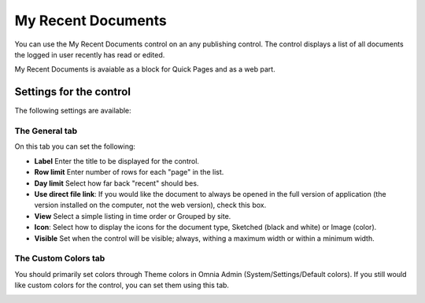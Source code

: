 My Recent Documents
===========================

You can use the My Recent Documents control on an any publishing control. The control displays a list of all documents the logged in user recently has read or edited.

My Recent Documents is avaiable as a block for Quick Pages and as a web part.

Settings for the control
************************
The following settings are available:

.. image:: my-recent-documents-settings.png

The General tab
----------------
On this tab you can set the following:

+ **Label** Enter the title to be displayed for the control.
+ **Row limit** Enter number of rows for each "page" in the list.
+ **Day limit** Select how far back "recent" should bes.
+ **Use direct file link**: If you would like the document to always be opened in the full version of application (the version installed on the computer, not the web version), check this box.
+ **View** Select a simple listing in time order or Grouped by site. 
+ **Icon**: Select how to display the icons for the document type, Sketched (black and white) or Image (color).
+ **Visible** Set when the control will be visible; always, withing a maximum width or within a minimum width.

The Custom Colors tab
---------------------
You should primarily set colors through Theme colors in Omnia Admin (System/Settings/Default colors). If you still would like custom colors for the control, you can set them using this tab.

.. image:: my-recent-documents-colors.png
